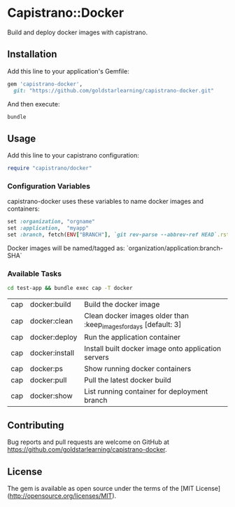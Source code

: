 * Capistrano::Docker

Build and deploy docker images with capistrano.

** Installation

Add this line to your application's Gemfile:

#+BEGIN_SRC ruby
  gem 'capistrano-docker',
    git: "https://github.com/goldstarlearning/capistrano-docker.git"
#+END_SRC

And then execute:

#+BEGIN_SRC sh
bundle
#+END_SRC

** Usage

   Add this line to your capistrano configuration:

   #+BEGIN_SRC ruby
     require "capistrano/docker"
   #+END_SRC

*** Configuration Variables

    capistrano-docker uses these variables to name docker images and
    containers:

    #+BEGIN_SRC ruby
      set :organization, "orgname"
      set :application,  "myapp"
      set :branch, fetch(ENV["BRANCH"], `git rev-parse --abbrev-ref HEAD`.rstrip)
    #+END_SRC

    Docker images will be named/tagged as:
        `organization/application:branch-SHA`

*** Available Tasks

    #+BEGIN_SRC sh
    cd test-app && bundle exec cap -T docker
    #+END_SRC

    #+RESULTS:
    
    | cap | docker:build   | Build the docker image |
    | cap | docker:clean   | Clean docker images older than :keep_images_for_days [default: 3]     |
    | cap | docker:deploy  | Run the application container  |
    | cap | docker:install | Install built docker image onto application servers |
    | cap | docker:ps      | Show running docker containers |
    | cap | docker:pull    | Pull the latest  docker build  |
    | cap | docker:show    | List running container for deployment branch  |

** Contributing

Bug reports and pull requests are welcome on GitHub at [[https://github.com/goldstarlearning/capistrano-docker][https://github.com/goldstarlearning/capistrano-docker]].


** License

The gem is available as open source under the terms of the [MIT License](http://opensource.org/licenses/MIT).
